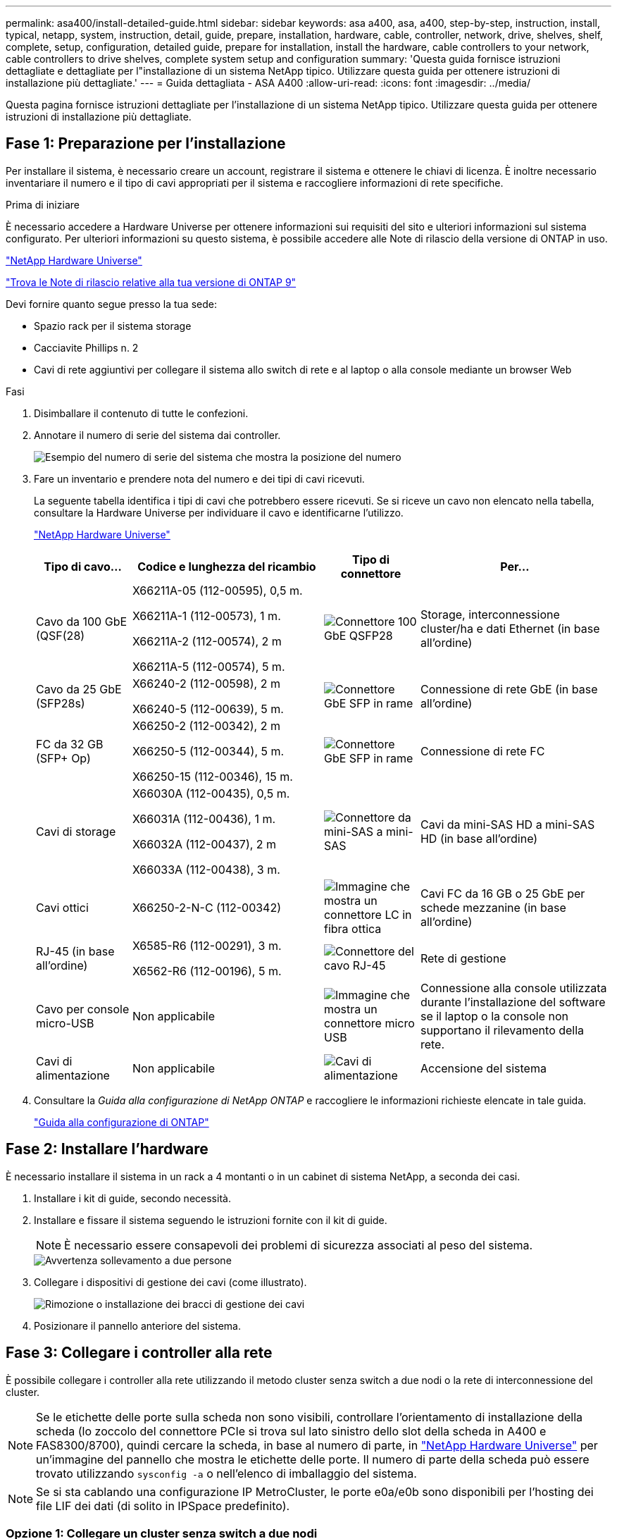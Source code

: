 ---
permalink: asa400/install-detailed-guide.html 
sidebar: sidebar 
keywords: asa a400, asa, a400, step-by-step, instruction, install, typical, netapp, system, instruction, detail, guide, prepare, installation, hardware, cable, controller, network, drive, shelves, shelf, complete, setup, configuration, detailed guide, prepare for installation, install the hardware, cable controllers to your network, cable controllers to drive shelves, complete system setup and configuration 
summary: 'Questa guida fornisce istruzioni dettagliate e dettagliate per l"installazione di un sistema NetApp tipico. Utilizzare questa guida per ottenere istruzioni di installazione più dettagliate.' 
---
= Guida dettagliata - ASA A400
:allow-uri-read: 
:icons: font
:imagesdir: ../media/


[role="lead"]
Questa pagina fornisce istruzioni dettagliate per l'installazione di un sistema NetApp tipico. Utilizzare questa guida per ottenere istruzioni di installazione più dettagliate.



== Fase 1: Preparazione per l'installazione

Per installare il sistema, è necessario creare un account, registrare il sistema e ottenere le chiavi di licenza. È inoltre necessario inventariare il numero e il tipo di cavi appropriati per il sistema e raccogliere informazioni di rete specifiche.

.Prima di iniziare
È necessario accedere a Hardware Universe per ottenere informazioni sui requisiti del sito e ulteriori informazioni sul sistema configurato. Per ulteriori informazioni su questo sistema, è possibile accedere alle Note di rilascio della versione di ONTAP in uso.

https://hwu.netapp.com["NetApp Hardware Universe"]

http://mysupport.netapp.com/documentation/productlibrary/index.html?productID=62286["Trova le Note di rilascio relative alla tua versione di ONTAP 9"]

Devi fornire quanto segue presso la tua sede:

* Spazio rack per il sistema storage
* Cacciavite Phillips n. 2
* Cavi di rete aggiuntivi per collegare il sistema allo switch di rete e al laptop o alla console mediante un browser Web


.Fasi
. Disimballare il contenuto di tutte le confezioni.
. Annotare il numero di serie del sistema dai controller.
+
image::../media/drw_ssn_label.png[Esempio del numero di serie del sistema che mostra la posizione del numero]

. Fare un inventario e prendere nota del numero e dei tipi di cavi ricevuti.
+
La seguente tabella identifica i tipi di cavi che potrebbero essere ricevuti. Se si riceve un cavo non elencato nella tabella, consultare la Hardware Universe per individuare il cavo e identificarne l'utilizzo.

+
https://hwu.netapp.com["NetApp Hardware Universe"]

+
[cols="1,2,1,2"]
|===
| Tipo di cavo... | Codice e lunghezza del ricambio | Tipo di connettore | Per... 


 a| 
Cavo da 100 GbE (QSF(28)
 a| 
X66211A-05 (112-00595), 0,5 m.

X66211A-1 (112-00573), 1 m.

X66211A-2 (112-00574), 2 m

X66211A-5 (112-00574), 5 m.
 a| 
image:../media/oie_cable100_gbe_qsfp28.png["Connettore 100 GbE QSFP28"]
 a| 
Storage, interconnessione cluster/ha e dati Ethernet (in base all'ordine)



 a| 
Cavo da 25 GbE (SFP28s)
 a| 
X66240-2 (112-00598), 2 m

X66240-5 (112-00639), 5 m.
 a| 
image:../media/oie_cable_sfp_gbe_copper.png["Connettore GbE SFP in rame"]
 a| 
Connessione di rete GbE (in base all'ordine)



 a| 
FC da 32 GB (SFP+ Op)
 a| 
X66250-2 (112-00342), 2 m

X66250-5 (112-00344), 5 m.

X66250-15 (112-00346), 15 m.
 a| 
image:../media/oie_cable_sfp_gbe_copper.png["Connettore GbE SFP in rame"]
 a| 
Connessione di rete FC



 a| 
Cavi di storage
 a| 
X66030A (112-00435), 0,5 m.

X66031A (112-00436), 1 m.

X66032A (112-00437), 2 m

X66033A (112-00438), 3 m.
 a| 
image:../media/oie_cable_mini_sas_hd_to_mini_sas_hd.png["Connettore da mini-SAS a mini-SAS"]
 a| 
Cavi da mini-SAS HD a mini-SAS HD (in base all'ordine)



 a| 
Cavi ottici
 a| 
X66250-2-N-C (112-00342)
 a| 
image:../media/oie_cable_fiber_lc_connector.png["Immagine che mostra un connettore LC in fibra ottica"]
 a| 
Cavi FC da 16 GB o 25 GbE per schede mezzanine (in base all'ordine)



 a| 
RJ-45 (in base all'ordine)
 a| 
X6585-R6 (112-00291), 3 m.

X6562-R6 (112-00196), 5 m.
 a| 
image:../media/oie_cable_rj45.png["Connettore del cavo RJ-45"]
 a| 
Rete di gestione



 a| 
Cavo per console micro-USB
 a| 
Non applicabile
 a| 
image:../media/oie_cable_micro_usb.png["Immagine che mostra un connettore micro USB"]
 a| 
Connessione alla console utilizzata durante l'installazione del software se il laptop o la console non supportano il rilevamento della rete.



 a| 
Cavi di alimentazione
 a| 
Non applicabile
 a| 
image:../media/oie_cable_power.png["Cavi di alimentazione"]
 a| 
Accensione del sistema

|===
. Consultare la _Guida alla configurazione di NetApp ONTAP_ e raccogliere le informazioni richieste elencate in tale guida.
+
https://library.netapp.com/ecm/ecm_download_file/ECMLP2862613["Guida alla configurazione di ONTAP"]





== Fase 2: Installare l'hardware

È necessario installare il sistema in un rack a 4 montanti o in un cabinet di sistema NetApp, a seconda dei casi.

. Installare i kit di guide, secondo necessità.
. Installare e fissare il sistema seguendo le istruzioni fornite con il kit di guide.
+

NOTE: È necessario essere consapevoli dei problemi di sicurezza associati al peso del sistema.

+
image::../media/drw_katana_lifting_restriction_icon.png[Avvertenza sollevamento a due persone]

. Collegare i dispositivi di gestione dei cavi (come illustrato).
+
image::../media/drw_a320_cable_management_arms.png[Rimozione o installazione dei bracci di gestione dei cavi]

. Posizionare il pannello anteriore del sistema.




== Fase 3: Collegare i controller alla rete

È possibile collegare i controller alla rete utilizzando il metodo cluster senza switch a due nodi o la rete di interconnessione del cluster.


NOTE: Se le etichette delle porte sulla scheda non sono visibili, controllare l'orientamento di installazione della scheda (lo zoccolo del connettore PCIe si trova sul lato sinistro dello slot della scheda in A400 e FAS8300/8700), quindi cercare la scheda, in base al numero di parte, in https://hwu.netapp.com["NetApp Hardware Universe"^] per un'immagine del pannello che mostra le etichette delle porte. Il numero di parte della scheda può essere trovato utilizzando `sysconfig -a` o nell'elenco di imballaggio del sistema.


NOTE: Se si sta cablando una configurazione IP MetroCluster, le porte e0a/e0b sono disponibili per l'hosting dei file LIF dei dati (di solito in IPSpace predefinito).



=== Opzione 1: Collegare un cluster senza switch a due nodi

Le porte dati opzionali, le schede NIC opzionali e le porte di gestione dei moduli controller sono collegate agli switch. L'interconnessione del cluster e le porte ha sono cablate su entrambi i moduli controller.

Per informazioni sulla connessione del sistema agli switch, contattare l'amministratore di rete.

Verificare la direzione delle linguette dei cavi quando si inseriscono i cavi nelle porte. Le linguette dei cavi sono rivolte verso l'alto per tutte le porte integrate e verso il basso per le schede di espansione (NIC).

image::../media/oie_cable_pull_tab_up.png[Connettore per cavo con linguetta di estrazione sulla parte superiore]

image::../media/oie_cable_pull_tab_down.png[Connettore per cavo con linguetta di estrazione sul fondo]


NOTE: Quando si inserisce il connettore, si dovrebbe avvertire uno scatto in posizione; se non si sente uno scatto, rimuoverlo, ruotarlo e riprovare.

.Fasi
. Utilizzare l'animazione o l'illustrazione per completare il cablaggio tra i controller e gli switch:
+
.Animazione - cablaggio del cluster senza switch a due nodi
video::48552ddf-0925-4f88-8e93-ab1b00666489[panopto]
+
image::../media/drw_A400_TNSC-network-cabling.png[Cablaggio cluster a due nodi senza switch]

. Passare a. <<Fase 4: Collegare i controller dei cavi agli shelf di dischi>> per istruzioni sul cablaggio dello shelf di dischi.




=== Opzione 2: Cavo a del cluster con switch

Le porte dati opzionali, le schede NIC opzionali, le schede mezzanine e le porte di gestione dei moduli controller sono collegate agli switch. L'interconnessione del cluster e le porte ha sono cablate al cluster/switch ha.

Per informazioni sulla connessione del sistema agli switch, contattare l'amministratore di rete.

Verificare la direzione delle linguette dei cavi quando si inseriscono i cavi nelle porte. Le linguette dei cavi sono rivolte verso l'alto per tutte le porte integrate e verso il basso per le schede di espansione (NIC).

image::../media/oie_cable_pull_tab_up.png[Connettore per cavo con linguetta di estrazione sulla parte superiore]

image::../media/oie_cable_pull_tab_down.png[Connettore per cavo con linguetta di estrazione sul fondo]


NOTE: Quando si inserisce il connettore, si dovrebbe avvertire uno scatto in posizione; se non si sente uno scatto, rimuoverlo, ruotarlo e riprovare.

.Fasi
. Utilizzare l'animazione o l'illustrazione per completare il cablaggio tra i controller e gli switch:
+
.Animazione - cablaggio del cluster con switch
video::8fefba75-f395-4cf2-ba3c-ab1b00665870[panopto]
+
image::../media/drw_a400_switched_network_cabling.png[Cablaggio di rete cluster commutato]

. Passare a. <<Fase 4: Collegare i controller dei cavi agli shelf di dischi>> per istruzioni sul cablaggio dello shelf di dischi.




== Fase 4: Collegare i controller dei cavi agli shelf di dischi

È possibile collegare gli shelf NSS224 o SAS al sistema.



=== Opzione 1: Collegare i controller a un singolo shelf di dischi

È necessario collegare ciascun controller ai moduli NSM sullo shelf di dischi NS224.

Verificare che la freccia dell'illustrazione sia orientata correttamente con la linguetta di estrazione del connettore del cavo. La linguetta di estrazione del cavo per NS224 è rivolta verso l'alto.

image::../media/oie_cable_pull_tab_up.png[Connettore per cavo con linguetta di estrazione sulla parte superiore]


NOTE: Quando si inserisce il connettore, si dovrebbe avvertire uno scatto in posizione; se non si sente uno scatto, rimuoverlo, ruotarlo e riprovare.

.Fasi
. Utilizzare la seguente animazione o illustrazione per collegare i controller a un singolo shelf di dischi.
+
.Animazione - collegare i controller a uno shelf di dischi NS224
video::48d68897-c91d-47dc-b4b0-ab1b0066808a[panopto]
+
image::../media/drw_a400_one_ns224_shelves.png[Collegamento dei moduli controller a uno shelf di dischi singolo]

. Passare a. <<Fase 5: Completare l'installazione e la configurazione del sistema>> per completare l'installazione e la configurazione del sistema.




=== Opzione 2: Collegare i controller a due shelf di dischi

È necessario collegare ciascun controller ai moduli NSM su entrambi gli shelf di dischi NS224.

Verificare che la freccia dell'illustrazione sia orientata correttamente con la linguetta di estrazione del connettore del cavo. La linguetta di estrazione del cavo per NS224 è rivolta verso l'alto.

image::../media/oie_cable_pull_tab_up.png[Connettore per cavo con linguetta di estrazione sulla parte superiore]


NOTE: Quando si inserisce il connettore, si dovrebbe avvertire uno scatto in posizione; se non si sente uno scatto, rimuoverlo, ruotarlo e riprovare.

.Fasi
. Utilizzare la seguente animazione o illustrazione per collegare i controller a due shelf di dischi.
+
.Animazione - collegare i controller a uno shelf di dischi NS224
video::5501c7bf-8b74-49e8-8067-ab1b00668804[panopto]
+
image::../media/drw_a400_two_ns224_shelves.png[Collegare NS224 ripiani ai controller]

. Passare a. <<Fase 5: Completare l'installazione e la configurazione del sistema>> per completare l'installazione e la configurazione del sistema.




=== Opzione 3: Collegare i controller agli shelf di dischi SAS

È necessario collegare ciascun controller ai moduli IOM su entrambi gli shelf di dischi SAS.

Verificare che la freccia dell'illustrazione sia orientata correttamente con la linguetta di estrazione del connettore del cavo. La linguetta di estrazione del cavo per DS224-C è abbassata.

image::../media/oie_cable_pull_tab_down.png[Connettore per cavo con linguetta di estrazione sul fondo]


NOTE: Quando si inserisce il connettore, si dovrebbe avvertire uno scatto in posizione; se non si sente uno scatto, rimuoverlo, ruotarlo e riprovare.

.Fasi
. Utilizzare la seguente illustrazione per collegare i controller a due shelf di dischi.
+
.Animazione - collegare i controller agli shelf di dischi SAS
video::cbb0280e-708d-4365-92b6-ab1b006677ef[panopto]
+
image::../media/drw_a400_three_ds224c_shelves.png[Collegare tre ripiani NS224 ai controller]

. Passare a. <<Fase 5: Completare l'installazione e la configurazione del sistema>> per completare l'installazione e la configurazione del sistema.




== Fase 5: Completare l'installazione e la configurazione del sistema

È possibile completare l'installazione e la configurazione del sistema utilizzando il rilevamento del cluster solo con una connessione allo switch e al laptop oppure collegandosi direttamente a un controller del sistema e quindi allo switch di gestione.



=== Opzione 1: Completamento della configurazione e della configurazione del sistema se è attivato il rilevamento della rete

Se sul laptop è attivata la funzione di rilevamento della rete, è possibile completare l'installazione e la configurazione del sistema utilizzando la funzione di rilevamento automatico del cluster.

. Utilizzare la seguente animazione per impostare uno o più ID shelf di dischi:
+
Se il sistema dispone di shelf di dischi NS224, gli shelf sono preimpostati su shelf ID 00 e 01. Se si desidera modificare gli ID dello shelf, è necessario creare uno strumento da inserire nel foro in cui si trova il pulsante.

+
.Animazione - impostazione degli ID dello shelf di dischi
video::c600f366-4d30-481a-89d9-ab1b0066589b[panopto]
. Collegare i cavi di alimentazione agli alimentatori del controller, quindi collegarli a fonti di alimentazione su diversi circuiti.
. Assicurarsi che il rilevamento della rete sia attivato sul laptop.
+
Per ulteriori informazioni, consultare la guida in linea del portatile.

. Utilizzare la seguente animazione per collegare il laptop allo switch di gestione.
+
.Animazione - collegare il laptop allo switch di gestione
video::d61f983e-f911-4b76-8b3a-ab1b0066909b[panopto]
. Selezionare un'icona ONTAP elencata per scoprire:
+
image::../media/drw_autodiscovery_controler_select.png[Selezionare un'icona ONTAP]

+
.. Aprire file Explorer.
.. Fare clic su Network (rete) nel riquadro sinistro.
.. Fare clic con il pulsante destro del mouse e selezionare Aggiorna.
.. Fare doppio clic sull'icona ONTAP e accettare i certificati visualizzati sullo schermo.
+

NOTE: XXXXX è il numero di serie del sistema per il nodo di destinazione.



+
Viene visualizzato Gestione sistema.

. Utilizza la configurazione guidata di System Manager per configurare il tuo sistema utilizzando i dati raccolti nella _Guida alla configurazione di NetApp ONTAP_.
+
https://library.netapp.com/ecm/ecm_download_file/ECMLP2862613["Guida alla configurazione di ONTAP"]

. Configura il tuo account e scarica Active IQ Config Advisor:
+
.. Accedi al tuo account esistente o crea un account.
+
https://mysupport.netapp.com/eservice/public/now.do["Registrazione del supporto NetApp"]

.. Registrare il sistema.
+
https://mysupport.netapp.com/eservice/registerSNoAction.do?moduleName=RegisterMyProduct["Registrazione del prodotto NetApp"]

.. Scarica Active IQ Config Advisor.
+
https://mysupport.netapp.com/site/tools/tool-eula/activeiq-configadvisor["Download NetApp: Config Advisor"]



. Verificare lo stato del sistema eseguendo Config Advisor.
. Una volta completata la configurazione iniziale, passare alla https://www.netapp.com/data-management/oncommand-system-documentation/["ONTAP  risorse di documentazione per il gestore di sistema ONTAP"] Pagina per informazioni sulla configurazione di funzioni aggiuntive in ONTAP.




=== Opzione 2: Completamento della configurazione e della configurazione del sistema se il rilevamento della rete non è attivato

Se il rilevamento della rete non è abilitato sul laptop, è necessario completare la configurazione e la configurazione utilizzando questa attività.

. Cablare e configurare il laptop o la console:
+
.. Impostare la porta della console del portatile o della console su 115,200 baud con N-8-1.
+

NOTE: Per informazioni su come configurare la porta della console, consultare la guida in linea del portatile o della console.

.. Collegare il cavo della console al laptop o alla console utilizzando il cavo della console fornito con il sistema, quindi collegare il laptop allo switch di gestione sulla subnet di gestione .
.. Assegnare un indirizzo TCP/IP al portatile o alla console, utilizzando un indirizzo presente nella subnet di gestione.


. Utilizzare la seguente animazione per impostare uno o più ID shelf di dischi:
+
.Animazione - impostazione degli ID dello shelf di dischi
video::c600f366-4d30-481a-89d9-ab1b0066589b[panopto]
+
Se il sistema dispone di shelf di dischi NS224, gli shelf sono preimpostati su shelf ID 00 e 01. Se si desidera modificare gli ID dello shelf, è necessario creare uno strumento da inserire nel foro in cui si trova il pulsante.

+
.Animazione - impostazione degli ID dello shelf di dischi
video::c600f366-4d30-481a-89d9-ab1b0066589b[panopto]
. Collegare i cavi di alimentazione agli alimentatori del controller, quindi collegarli a fonti di alimentazione su diversi circuiti.
+

NOTE: In figura: FAS8300 e FAS8700.

+
.Animazione - accendere i controller
video::50cdf200-ede1-45a9-b4b5-ab1b006698d7[panopto]
+

NOTE: L'avvio iniziale può richiedere fino a otto minuti.

. Assegnare un indirizzo IP di gestione del nodo iniziale a uno dei nodi.
+
[cols="1,2"]
|===
| Se la rete di gestione dispone di DHCP... | Quindi... 


 a| 
Configurato
 a| 
Registrare l'indirizzo IP assegnato ai nuovi controller.



 a| 
Non configurato
 a| 
.. Aprire una sessione della console utilizzando putty, un server terminal o un server equivalente per l'ambiente in uso.
+

NOTE: Se non si sa come configurare PuTTY, consultare la guida in linea del portatile o della console.

.. Inserire l'indirizzo IP di gestione quando richiesto dallo script.


|===
. Utilizzando System Manager sul laptop o sulla console, configurare il cluster:
+
.. Puntare il browser sull'indirizzo IP di gestione del nodo.
+

NOTE: Il formato dell'indirizzo è +https://x.x.x.x.+

.. Configurare il sistema utilizzando i dati raccolti nella _Guida alla configurazione di NetApp ONTAP_.
+
https://library.netapp.com/ecm/ecm_download_file/ECMLP2862613["Guida alla configurazione di ONTAP"]



. Configura il tuo account e scarica Active IQ Config Advisor:
+
.. Accedi al tuo account esistente o crea un account.
+
https://mysupport.netapp.com/eservice/public/now.do["Registrazione del supporto NetApp"]

.. Registrare il sistema.
+
https://mysupport.netapp.com/eservice/registerSNoAction.do?moduleName=RegisterMyProduct["Registrazione del prodotto NetApp"]

.. Scarica Active IQ Config Advisor.
+
https://mysupport.netapp.com/site/tools/tool-eula/activeiq-configadvisor["Download NetApp: Config Advisor"]



. Verificare lo stato del sistema eseguendo Config Advisor.
. Una volta completata la configurazione iniziale, passare alla https://www.netapp.com/data-management/oncommand-system-documentation/["ONTAP  risorse di documentazione per il gestore di sistema ONTAP"] Pagina per informazioni sulla configurazione di funzioni aggiuntive in ONTAP.

